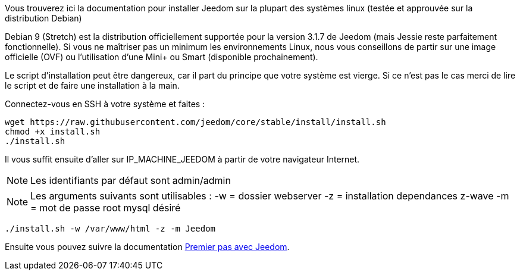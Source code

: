 Vous trouverez ici la documentation pour installer Jeedom sur la plupart des systèmes linux (testée et approuvée sur la distribution Debian)

[IMPORTANTE]
Debian 9 (Stretch) est la distribution officiellement supportée pour la version 3.1.7 de Jeedom (mais Jessie reste parfaitement fonctionnelle).
Si vous ne maîtriser pas un minimum les environnements Linux, nous vous conseillons de partir sur une image officielle (OVF) ou l'utilisation d'une Mini+ ou Smart (disponible prochainement).

[IMPORTANTE]
Le script d'installation peut être dangereux, car il part du principe que votre système est vierge. Si ce n'est pas le cas merci de lire le script et de faire une installation à la main.

Connectez-vous en SSH à votre système et faites : 

----
wget https://raw.githubusercontent.com/jeedom/core/stable/install/install.sh
chmod +x install.sh
./install.sh
----

Il vous suffit ensuite d'aller sur IP_MACHINE_JEEDOM à partir de votre navigateur Internet.

[NOTE]
Les identifiants par défaut sont admin/admin

[NOTE]
Les arguments suivants sont utilisables :
-w = dossier webserver
-z = installation dependances z-wave
-m = mot de passe root mysql désiré

-----

./install.sh -w /var/www/html -z -m Jeedom

-----



Ensuite vous pouvez suivre la documentation https://github.com/jeedom/documentation/blob/master/premiers-pas/fr_FR/index.asciidoc[Premier pas avec Jeedom].